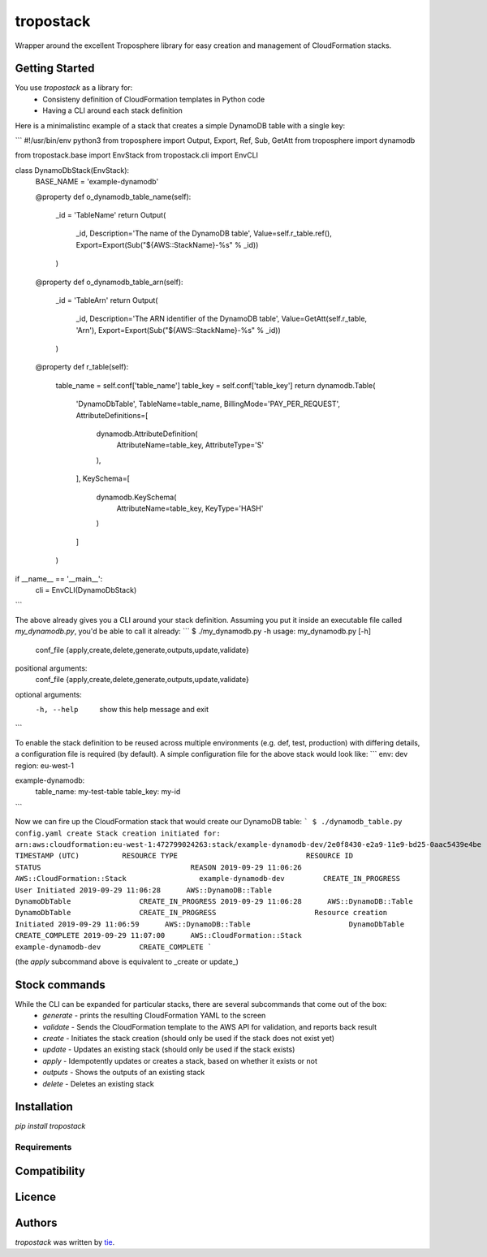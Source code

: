 tropostack
==========

.. image:: https://img.shields.io/pypi/v/tropostack.svg
    :target: https://pypi.python.org/pypi/tropostack
    :alt: Latest PyPI version

.. image:: https://travis-ci.org/gtie/tropostack.png
   :target: https://travis-ci.org/gtie/tropostack
   :alt: Latest Travis CI build status

Wrapper around the excellent Troposphere library for easy creation and management of CloudFormation stacks.

Getting Started
-----

You use `tropostack` as a library for:
 - Consisteny definition of CloudFormation templates in Python code
 - Having a CLI around each stack definition
 
Here is a minimalistinc example of a stack that creates a simple DynamoDB table with a single key:

```
#!/usr/bin/env python3
from troposphere import Output, Export, Ref, Sub, GetAtt
from troposphere import dynamodb

from tropostack.base import EnvStack
from tropostack.cli import EnvCLI

class DynamoDbStack(EnvStack):
    BASE_NAME = 'example-dynamodb'

    @property
    def o_dynamodb_table_name(self):
        _id = 'TableName'
        return Output(
            _id,
            Description='The name of the DynamoDB table',
            Value=self.r_table.ref(),
            Export=Export(Sub("${AWS::StackName}-%s" % _id))
        )

    @property
    def o_dynamodb_table_arn(self):
        _id = 'TableArn'
        return Output(
            _id,
            Description='The ARN identifier of the DynamoDB table',
            Value=GetAtt(self.r_table, 'Arn'),
            Export=Export(Sub("${AWS::StackName}-%s" % _id))
        )

    @property
    def r_table(self):
        table_name = self.conf['table_name']
        table_key = self.conf['table_key']
        return dynamodb.Table(
            'DynamoDbTable',
            TableName=table_name,
            BillingMode='PAY_PER_REQUEST',
            AttributeDefinitions=[
                dynamodb.AttributeDefinition(
                    AttributeName=table_key,
                    AttributeType='S'
                ),
            ],
            KeySchema=[
                dynamodb.KeySchema(
                    AttributeName=table_key,
                    KeyType='HASH'
                )
            ]
        )

if __name__ == '__main__':
    cli = EnvCLI(DynamoDbStack)
```

The above already gives you a CLI around your stack definition.
Assuming you put it inside an executable file called `my_dynamodb.py`, you'd be able to call it already:
```
$ ./my_dynamodb.py -h
usage: my_dynamodb.py [-h]
                    conf_file
                    {apply,create,delete,generate,outputs,update,validate}

positional arguments:
  conf_file
  {apply,create,delete,generate,outputs,update,validate}

optional arguments:
  -h, --help            show this help message and exit

```

To enable the stack definition to be reused across multiple environments (e.g. def, test, production) with differing details,
a configuration file is required (by default). A simple configuration file for the above stack would look like:
```
env: dev
region: eu-west-1

example-dynamodb:
  table_name: my-test-table
  table_key: my-id
```

Now we can fire up the CloudFormation stack that would create our DynamoDB table:
```
$ ./dynamodb_table.py config.yaml create
Stack creation initiated for: arn:aws:cloudformation:eu-west-1:472799024263:stack/example-dynamodb-dev/2e0f8430-e2a9-11e9-bd25-0aac5439e4be
TIMESTAMP (UTC)          RESOURCE TYPE                              RESOURCE ID                  STATUS                                   REASON
2019-09-29 11:06:26      AWS::CloudFormation::Stack                 example-dynamodb-dev         CREATE_IN_PROGRESS                       User Initiated
2019-09-29 11:06:28      AWS::DynamoDB::Table                       DynamoDbTable                CREATE_IN_PROGRESS                       
2019-09-29 11:06:28      AWS::DynamoDB::Table                       DynamoDbTable                CREATE_IN_PROGRESS                       Resource creation Initiated
2019-09-29 11:06:59      AWS::DynamoDB::Table                       DynamoDbTable                CREATE_COMPLETE                          
2019-09-29 11:07:00      AWS::CloudFormation::Stack                 example-dynamodb-dev         CREATE_COMPLETE                     
```

(the `apply` subcommand above is equivalent to _create or update_)

Stock commands
------------
While the CLI can be expanded for particular stacks, there are several subcommands that come out of the box:
  - `generate` - prints the resulting CloudFormation YAML to the screen 
  - `validate` - Sends the CloudFormation template to the AWS API for validation, and reports back result
  - `create` - Initiates the stack creation (should only be used if the stack does not exist yet)
  - `update` - Updates an existing stack (should only be used if the stack exists)
  - `apply` - Idempotently updates or creates a stack, based on whether it exists or not
  - `outputs` - Shows the outputs of an existing stack
  - `delete` - Deletes an existing stack


Installation
------------
`pip install tropostack`

Requirements
^^^^^^^^^^^^

Compatibility
-------------

Licence
-------

Authors
-------

`tropostack` was written by `tie <tropostack@morp.org>`_.
